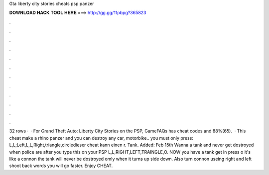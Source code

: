 Gta liberty city stories cheats psp panzer

𝐃𝐎𝐖𝐍𝐋𝐎𝐀𝐃 𝐇𝐀𝐂𝐊 𝐓𝐎𝐎𝐋 𝐇𝐄𝐑𝐄 ===> http://gg.gg/11pbpg?365823

.

.

.

.

.

.

.

.

.

.

.

.

32 rows ·  · For Grand Theft Auto: Liberty City Stories on the PSP, GameFAQs has cheat codes and 88%(65).  · This cheat make a rhino panzer and you can destroy any car, motorbike.. you must only press: L,L;Left,L,L,Right,triangle,circledieser cheat kann einen r. Tank. Added: Feb 15th Wanna a tank and never get dostroyed when police are after you type this on your PSP L,L,RIGHT,LEFT,TRAINGLE,O. NOW you have a tank get in press o it's like a connon the tank will never be dostroyed omly when it turns up side down. Also turn connon useing right and left shoot back words you will go faster. Enjoy CHEAT.